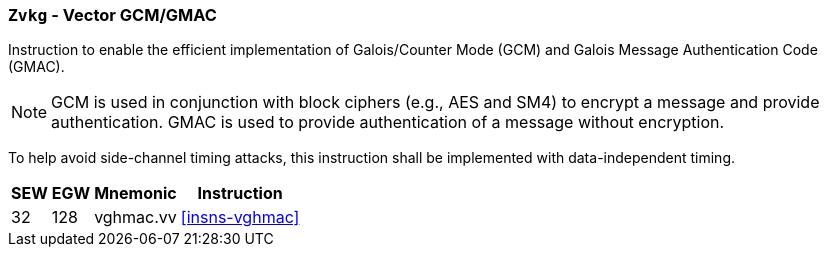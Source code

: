 [[zvkg,Zvkg]]
=== `Zvkg` - Vector GCM/GMAC

Instruction to enable the efficient implementation of Galois/Counter Mode (GCM) and
Galois Message Authentication Code (GMAC).

[NOTE]
====
GCM is used in conjunction with block ciphers (e.g., AES and SM4) to encrypt a message and
provide authentication.
GMAC is used to provide authentication of a message without encryption.
====

To help avoid side-channel timing attacks, this instruction shall be implemented with data-independent timing.

[%autowidth]
[%header,cols="^2,4,4,4"]
|===

|SEW
|EGW
|Mnemonic
|Instruction
| 32 | 128 | vghmac.vv | <<insns-vghmac>>

|===


